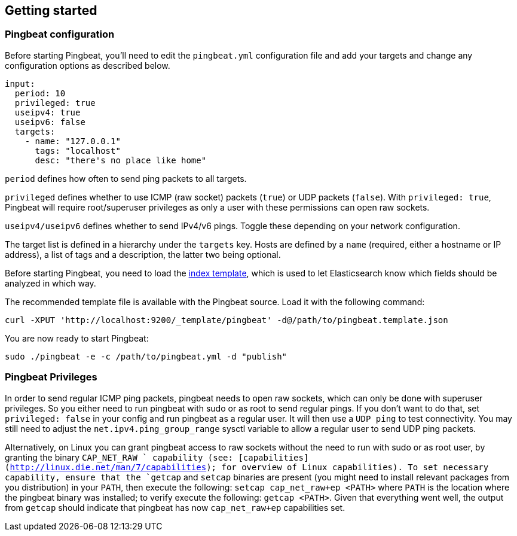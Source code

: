 [[pingbeat-getting-started]]
== Getting started

[[pingbeat-configuration]]
=== Pingbeat configuration

Before starting Pingbeat, you'll need to edit the `pingbeat.yml`
configuration file and add your targets and change any configuration
options as described below.

[source, yaml]
-------------------------------------
input:
  period: 10
  privileged: true
  useipv4: true
  useipv6: false
  targets:
    - name: "127.0.0.1"
      tags: "localhost"
      desc: "there's no place like home"
-------------------------------------

`period` defines how often to send ping packets to all targets.

`privileged` defines whether to use ICMP (raw socket) packets (`true`)
or UDP packets (`false`). With `privileged: true`, Pingbeat will
require root/superuser privileges as only a user with these
permissions can open raw sockets.

`useipv4/useipv6` defines whether to send IPv4/v6 pings.  Toggle these
depending on your network configuration.

The target list is defined in a hierarchy under the
`targets` key. Hosts are defined by a `name` (required, either a
hostname or IP address), a list of tags and a description, the latter
two being optional.

Before starting Pingbeat, you need to load the
http://www.elasticsearch.org/guide/en/elasticsearch/reference/current/indices-templates.html[index
template], which is used to let Elasticsearch know which fields should be analyzed
in which way.

The recommended template file is available with the Pingbeat source. Load it with the
following command:

[source,shell]
----------------------------------------------------------------------
curl -XPUT 'http://localhost:9200/_template/pingbeat' -d@/path/to/pingbeat.template.json
----------------------------------------------------------------------

// The recommended template file is installed by the Pingbeat packages. Load it with the
// following command:

// deb or rpm:

// [source,shell]
// ----------------------------------------------------------------------
// curl -XPUT 'http://localhost:9200/_template/pingbeat' -d@/etc/pingbeat/pingbeat.template.json
// ----------------------------------------------------------------------

// mac:

// [source,shell]
// ----------------------------------------------------------------------
// cd pingbeat-$PB_VERSION-darwin
// curl -XPUT 'http://localhost:9200/_template/pingbeat' -d@pingbeat.template.json
// ----------------------------------------------------------------------

// where `localhost:9200` is the IP and port where Elasticsearch is listening on.

You are now ready to start Pingbeat:

[source,shell]
----------------------------------------------------------------------
sudo ./pingbeat -e -c /path/to/pingbeat.yml -d "publish"
----------------------------------------------------------------------

[[pingbeat-privileges]]
=== Pingbeat Privileges

In order to send regular ICMP ping packets, pingbeat needs to open raw
sockets, which can only be done with superuser privileges.  So you
either need to run pingbeat with sudo or as root to send regular
pings. If you don't want to do that, set `privileged: false` in your
config and run pingbeat as a regular user.  It will then use a `UDP
ping` to test connectivity.  You may still need to adjust the
`net.ipv4.ping_group_range` sysctl variable to allow a regular user to
send UDP ping packets.

Alternatively, on Linux you can grant pingbeat access to raw sockets
without the need to run with sudo or as root user, by granting the
binary `CAP_NET_RAW ` capability (see:  [capabilities](http://linux.die.net/man/7/capabilities);
for overview of Linux capabilities). To set necessary capability,
ensure that the `getcap` and `setcap` binaries are present (you
might need to install relevant packages from you distribution) in
your `PATH`, then execute the following: `setcap cap_net_raw+ep <PATH>`
where `PATH` is the location where the pingbeat binary was installed;
to verify execute the following: `getcap <PATH>`. Given that everything
went well, the output from `getcap` should indicate that pingbeat has
now `cap_net_raw+ep` capabilities set.
